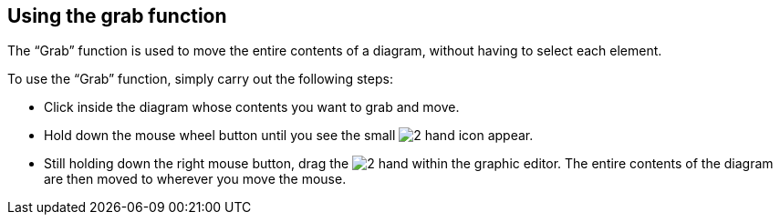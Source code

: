 [[Using-the-grab-function]]

[[using-the-grab-function]]
Using the grab function
-----------------------

The “Grab” function is used to move the entire contents of a diagram, without having to select each element.

To use the “Grab” function, simply carry out the following steps:

* Click inside the diagram whose contents you want to grab and move.
* Hold down the mouse wheel button until you see the small image:images/Modeler-_modeler_diagrams_grab/grab_hand.png[2] hand icon appear.
* Still holding down the right mouse button, drag the image:images/Modeler-_modeler_diagrams_grab/grab_hand.png[2] hand within the graphic editor. The entire contents of the diagram are then moved to wherever you move the mouse.


